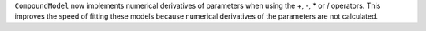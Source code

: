 ``CompoundModel`` now implements numerical derivatives of parameters when using the +, -, * or / operators. This improves the speed of fitting these models because numerical derivatives of the parameters are not calculated.
